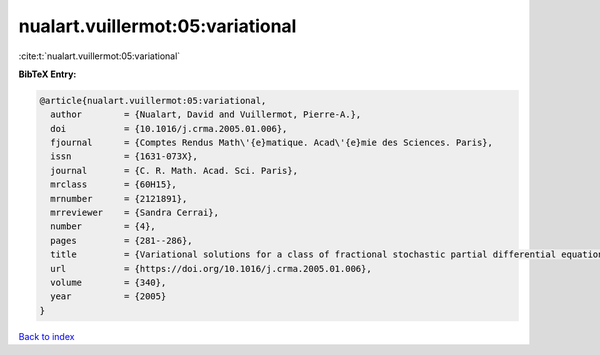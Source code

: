 nualart.vuillermot:05:variational
=================================

:cite:t:`nualart.vuillermot:05:variational`

**BibTeX Entry:**

.. code-block:: bibtex

   @article{nualart.vuillermot:05:variational,
     author        = {Nualart, David and Vuillermot, Pierre-A.},
     doi           = {10.1016/j.crma.2005.01.006},
     fjournal      = {Comptes Rendus Math\'{e}matique. Acad\'{e}mie des Sciences. Paris},
     issn          = {1631-073X},
     journal       = {C. R. Math. Acad. Sci. Paris},
     mrclass       = {60H15},
     mrnumber      = {2121891},
     mrreviewer    = {Sandra Cerrai},
     number        = {4},
     pages         = {281--286},
     title         = {Variational solutions for a class of fractional stochastic partial differential equations},
     url           = {https://doi.org/10.1016/j.crma.2005.01.006},
     volume        = {340},
     year          = {2005}
   }

`Back to index <../By-Cite-Keys.html>`_
